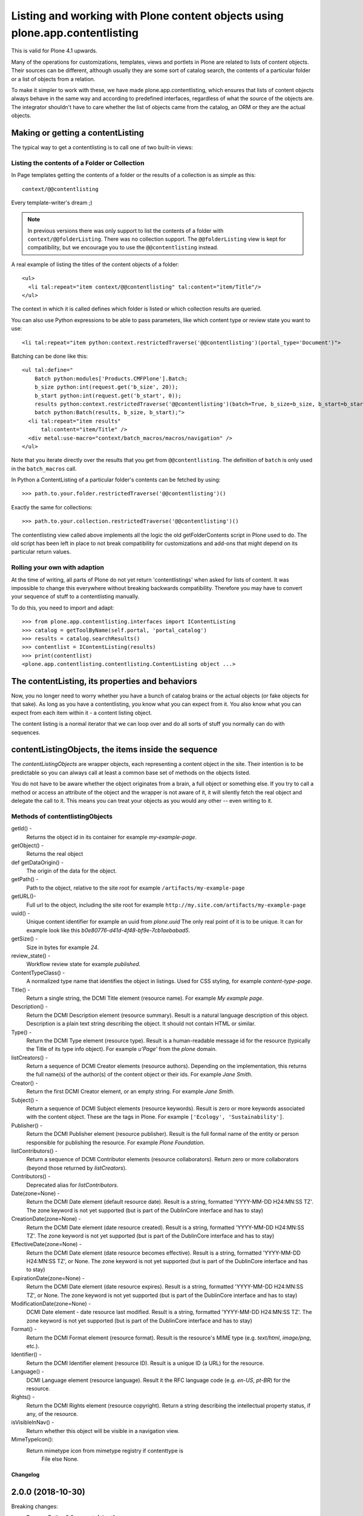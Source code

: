 =============================================================================
Listing and working with Plone content objects using plone.app.contentlisting
=============================================================================

This is valid for Plone 4.1 upwards.

Many of the operations for customizations, templates, views and portlets in
Plone are related to lists of content objects. Their sources can be different,
although usually they are some sort of catalog search, the contents of a
particular folder or a list of objects from a relation.

To make it simpler to work with these, we have made plone.app.contentlisting,
which ensures that lists of content objects always behave in the same way and
according to predefined interfaces, regardless of what the source of the
objects are. The integrator shouldn't have to care whether the list of objects
came from the catalog, an ORM or they are the actual objects.


Making or getting a contentListing
----------------------------------

The typical way to get a contentlisting is to call one of two built-in views:


Listing the contents of a Folder or Collection
^^^^^^^^^^^^^^^^^^^^^^^^^^^^^^^^^^^^^^^^^^^^^^

In Page templates getting the contents of a folder or the results of a
collection is as simple as this::

    context/@@contentlisting

Every template-writer's dream ;)

.. note::

    In previous versions there was only support to list the contents of a
    folder with ``context/@@folderListing``. There was no collection support.
    The ``@@folderListing`` view is kept for compatibility, but we encourage
    you to use the ``@@contentlisting`` instead.



A real example of listing the titles of the content objects of a folder::

  <ul>
    <li tal:repeat="item context/@@contentlisting" tal:content="item/Title"/>
  </ul>

The context in which it is called defines which folder is listed or which
collection results are queried.

You can also use Python expressions to be able to pass parameters, like which
content type or review state you want to use::

  <li tal:repeat="item python:context.restrictedTraverse('@@contentlisting')(portal_type='Document')">

Batching can be done like this::

  <ul tal:define="
      Batch python:modules['Products.CMFPlone'].Batch;
      b_size python:int(request.get('b_size', 20));
      b_start python:int(request.get('b_start', 0));
      results python:context.restrictedTraverse('@@contentlisting')(batch=True, b_size=b_size, b_start=b_start);
      batch python:Batch(results, b_size, b_start);">
    <li tal:repeat="item results"
        tal:content="item/Title" />
    <div metal:use-macro="context/batch_macros/macros/navigation" />
  </ul>

Note that you iterate directly over the results that you get from
``@@contentlisting``.  The definition of ``batch`` is only used in the
``batch_macros`` call.

In Python a ContentListing of a particular folder's contents can be fetched
by using::

    >>> path.to.your.folder.restrictedTraverse('@@contentlisting')()

Exactly the same for collections::

    >>> path.to.your.collection.restrictedTraverse('@@contentlisting')()

The contentlisting view called above implements all the logic the old
getFolderContents script in Plone used to do. The old script has been left in
place to not break compatibility for customizations and add-ons that might
depend on its particular return values.


Rolling your own with adaption
^^^^^^^^^^^^^^^^^^^^^^^^^^^^^^

At the time of writing, all parts of Plone do not yet return 'contentlistings'
when asked for lists of content. It was impossible to change this everywhere
without breaking backwards compatibility. Therefore you may have to convert
your sequence of stuff to a contentlisting manually.

To do this, you need to import and adapt::

    >>> from plone.app.contentlisting.interfaces import IContentListing
    >>> catalog = getToolByName(self.portal, 'portal_catalog')
    >>> results = catalog.searchResults()
    >>> contentlist = IContentListing(results)
    >>> print(contentlist)
    <plone.app.contentlisting.contentlisting.ContentListing object ...>


The contentListing, its properties and behaviors
------------------------------------------------

Now, you no longer need to worry whether you have a bunch of catalog brains or
the actual objects (or fake objects for that sake). As long as you have a
contentlisting, you know what you can expect from it. You also know what you
can expect from each item within it - a content listing object.

The content listing is a normal iterator that we can loop over and do all sorts
of stuff you normally can do with sequences.


contentListingObjects, the items inside the sequence
-----------------------------------------------------

The `contentListingObjects` are wrapper objects, each representing a content
object in the site. Their intention is to be predictable so you can always call
at least a common base set of methods on the objects listed.

You do not have to be aware whether the object originates from a brain, a full
object or something else. If you try to call a method or access an attribute of
the object and the wrapper is not aware of it, it will silently fetch the real
object and delegate the call to it. This means you can treat your objects as
you would any other -- even writing to it.


Methods of contentlistingObjects
^^^^^^^^^^^^^^^^^^^^^^^^^^^^^^^^^

getId() -
  Returns the object id in its container for example `my-example-page`.

getObject() -
  Returns the real object

def getDataOrigin() -
  The origin of the data for the object.

getPath() -
  Path to the object, relative to the site root for example
  ``/artifacts/my-example-page``

getURL()-
  Full url to the object, including the site root for example
  ``http://my.site.com/artifacts/my-example-page``

uuid() -
  Unique content identifier for example an uuid from `plone.uuid` The only real
  point of it is to be unique. It can for example look like this
  `b0e80776-d41d-4f48-bf9e-7cb1aebabad5`.

getSize() -
  Size in bytes for example `24`.

review_state() -
  Workflow review state for example `published`.

ContentTypeClass() -
  A normalized type name that identifies the object in listings. Used for CSS
  styling, for example `content-type-page`.

Title() -
  Return a single string, the DCMI Title element (resource name).
  For example `My example page`.

Description() -
  Return the DCMI Description element (resource summary). Result is a natural
  language description of this object. Description is a plain text string
  describing the object. It should not contain HTML or similar.

Type() -
  Return the DCMI Type element (resource type). Result is a human-readable
  message id for the resource (typically the Title of its type info object).
  For example `u'Page'` from the `plone` domain.

listCreators() -
  Return a sequence of DCMI Creator elements (resource authors).
  Depending on the implementation, this returns the full name(s) of the
  author(s) of the content object or their ids. For example `Jane Smith`.

Creator() -
  Return the first DCMI Creator element, or an empty string.
  For example `Jane Smith`.

Subject() -
  Return a sequence of DCMI Subject elements (resource keywords).
  Result is zero or more keywords associated with the content object.
  These are the tags in Plone. For example ``['Ecology', 'Sustainability']``.

Publisher() -
  Return the DCMI Publisher element (resource publisher). Result is the full
  formal name of the entity or person responsible for publishing the resource.
  For example `Plone Foundation`.

listContributors() -
  Return a sequence of DCMI Contributor elements (resource collaborators).
  Return zero or more collaborators (beyond those returned by `listCreators`).

Contributors() -
  Deprecated alias for `listContributors`.

Date(zone=None) -
  Return the DCMI Date element (default resource date). Result is a string,
  formatted 'YYYY-MM-DD H24:MN:SS TZ'. The zone keyword is not yet supported
  (but is part of the DublinCore interface and has to stay)

CreationDate(zone=None) -
  Return the DCMI Date element (date resource created). Result is a string,
  formatted 'YYYY-MM-DD H24:MN:SS TZ'. The zone keyword is not yet supported
  (but is part of the DublinCore interface and has to stay)

EffectiveDate(zone=None) -
  Return the DCMI Date element (date resource becomes effective). Result is a
  string, formatted 'YYYY-MM-DD H24:MN:SS TZ', or None. The zone keyword is
  not yet supported (but is part of the DublinCore interface and has to stay)

ExpirationDate(zone=None) -
  Return the DCMI Date element (date resource expires). Result is a string,
  formatted 'YYYY-MM-DD H24:MN:SS TZ', or None. The zone keyword is not yet
  supported (but is part of the DublinCore interface and has to stay)

ModificationDate(zone=None) -
  DCMI Date element - date resource last modified. Result is a string,
  formatted 'YYYY-MM-DD H24:MN:SS TZ'. The zone keyword is not yet supported
  (but is part of the DublinCore interface and has to stay)

Format() -
  Return the DCMI Format element (resource format).
  Result is the resource's MIME type (e.g. `text/html`, `image/png`, etc.).

Identifier() -
  Return the DCMI Identifier element (resource ID). Result is a unique ID
  (a URL) for the resource.

Language() -
  DCMI Language element (resource language). Result it the RFC language code
  (e.g. `en-US`, `pt-BR`) for the resource.

Rights() -
  Return the DCMI Rights element (resource copyright). Return a string
  describing the intellectual property status, if any, of the resource.

isVisibleInNav() -
  Return whether this object will be visible in a navigation view.

MimeTypeIcon():
  Return mimetype icon from mimetype registry if contenttype is
        File else None.


Changelog
=========

2.0.0 (2018-10-30)
------------------

Breaking changes:

- Remove Python2.6 support.
  [ale-rt]

New features:

- Python 3 support
  [hvelarde, gforcada, davisagli]
- Use human_readable_size from Products.CMFPlone.utils to replace getObjSize
  script. #1801
  [reinhardt]

Bug fixes:

- In Zope4 brains can not longer acquire the REQUEST.
  [pbauer]

- Fix tests after collective.indexing moved into core.
  [pbauer]


1.3.1 (2017-08-08)
------------------

Bug fixes:

- fixes code conventions
  [loechel]

- Fix Lookup of review_state on objects that do not have an review_state, example related_items that are files could be such.
  [loechel]


1.3.0 (2017-07-03)
------------------

New features:

- provide Mimetype icon path for file types in contentlisting object
  https://github.com/plone/Products.CMFPlone/issues/1734
  [fgrcon]


1.2.9 (2017-05-06)
------------------

Bug fixes:

- Remove hasattr.
  [ivanteoh]


1.2.8 (2016-11-19)
------------------

Bug fixes:

- Remove ZopeTestCase.
  [ivanteoh, maurits]


1.2.7 (2016-08-19)
------------------

Bug fixes:

- Make ``getSize`` work on RealContentListingObject on types w/o any Primaryfield.
  [jensens]


1.2.6 (2016-07-05)
------------------

Bug fixes:

- Added missing implementation for getSize on RealContentListingObject.
  Interface was not fullfilled here.
  [jensens]


1.2.5 (2016-05-12)
------------------

Fixes:

- Removed docstrings from some methods to avoid publishing them.  From
  Products.PloneHotfix20160419.  [maurits]


1.2.4 (2016-02-08)
------------------

Fixes:

- Minor cleanup (decorator, utf8 header, ...), removed unused imports and
  fixed dependencies.
  [jensens]


1.2.3 (2015-11-25)
------------------

Fixes:

- In tests, use ``selection.any`` in querystrings.
  Issue https://github.com/plone/Products.CMFPlone/issues/1040
  [maurits]

- Cleanup and rework: contenttype-icons and showing thumbnails
  for images/leadimages in listings
  https://github.com/plone/Products.CMFPlone/issues/1226
  [fgrcon]


1.2.2 (2015-09-20)
------------------

- ids_not_to_list has been removed. Use the exclude from navigation
  setting instead.
  [jensens]


1.2.1 (2015-09-11)
------------------

- Implement cropping for CroppedDescription.
  [pbauer]


1.2 (2015-07-18)
----------------

- Introduce ``@@contentlisting`` view, which is also supports Collections from
  plone.app.contenttypes including filtering of results. This gives us a
  unified interface for listing content from Folders or Collections.
  Deprecate ``@@folderListing``, which is kept for BBB compatibility.
  [thet]


1.1.3 (2015-05-05)
------------------

- Make isVisibleInNav method read navigation displayed types settings from
  plone.app.registry instead of portal properties. This fixes
  https://github.com/plone/Products.CMFPlone/issues/454.
  [timo]


1.1.2 (2015-05-05)
------------------

- Pep8.
  [thet]


1.1.1 (2015-03-13)
------------------

- Add remaining, implemented but missing IContentListing interface methods.
  [thet]

- forward getURL's relative kw for contentlistings (plone4 compat)
  [kiorky]


1.1.0 (2014-04-16)
------------------

- Use proper styleguide for headings.
  [polyester]

- Move README to /docs folder.
  [polyester]

- Replace deprecated test assert statements.
  [tisto]

- Removing language tests and fixing icon tests to get the correct images.
  [bloodbare]

- Use PLONE_APP_CONTENTTYPES fixture for Plone 5.
  [tisto]


1.0.5 (2013-08-13)
------------------

- Add missing getDataOrigin method to interfaces.
  [timo]


1.0.4 (2013-01-01)
------------------

- Nothing changed.


1.0.3 (2012-10-29)
------------------

- Whoever heard I liked batching was wrong. The Catalog results are
  already batched, so don't batch them again.
  [lentinj]


1.0.2 (2012-10-15)
------------------

- Nothing changed.


1.0.1 (2012-04-15)
------------------

- Change ContentTypeClass to return contenttype-{portal_type} to match
  what the rest of Plone expects. This fixes sprite based icons for
  pages/documents.
  [gaudenz]


1.0 - 2011-07-19
----------------

- Removed `searchResults` view and related code. Search is handled inside
  `plone.app.search`.
  [hannosch]

- Renamed `uniqueIdentifier` method to `uuid` for shorter and more consistent
  naming with `plone.uuid`.
  [hannosch]


0.1b2 - 2011-04-15
------------------

- Unit tests for appendViewAction, compare against portal_type rather than Type.
  [lentinj]

- Handle RealContentListingObject objects in isVisibleFromNav,
  appendViewAction. Remove memoise, isn't going to cache anything for a useful
  amount of time.
  [lentinj]


0.1b1 - 2011-04-15
------------------

- Add an isVisibleFromNav method, based on http://siarp.de/node/201, use
  memoise to cache lookup of portal_properties
  [lentinj]

- Add MANIFEST.in.
  [WouterVH]


0.1a1 - 2011-03-02
------------------

- Initial release


